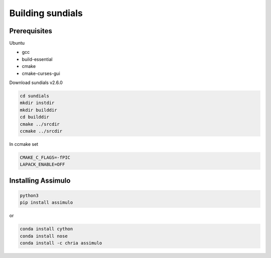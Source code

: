 Building sundials
================

Prerequisites
-------------

Ubuntu  

- gcc  
- build-essential  
- cmake  
- cmake-curses-gui  

Download sundials v2.6.0

.. code-block:: python

   cd sundials
   mkdir instdir
   mkdir builddir
   cd builddir
   cmake ../srcdir
   ccmake ../srcdir
     

In ccmake set

.. code-block:: python

   CMAKE_C_FLAGS=-fPIC
   LAPACK_ENABLE=OFF


Installing Assimulo
-------------------

.. code-block:: python

   python3
   pip install assimulo


or

.. code-block:: python

   conda install cython
   conda install nose
   conda install -c chria assimulo

